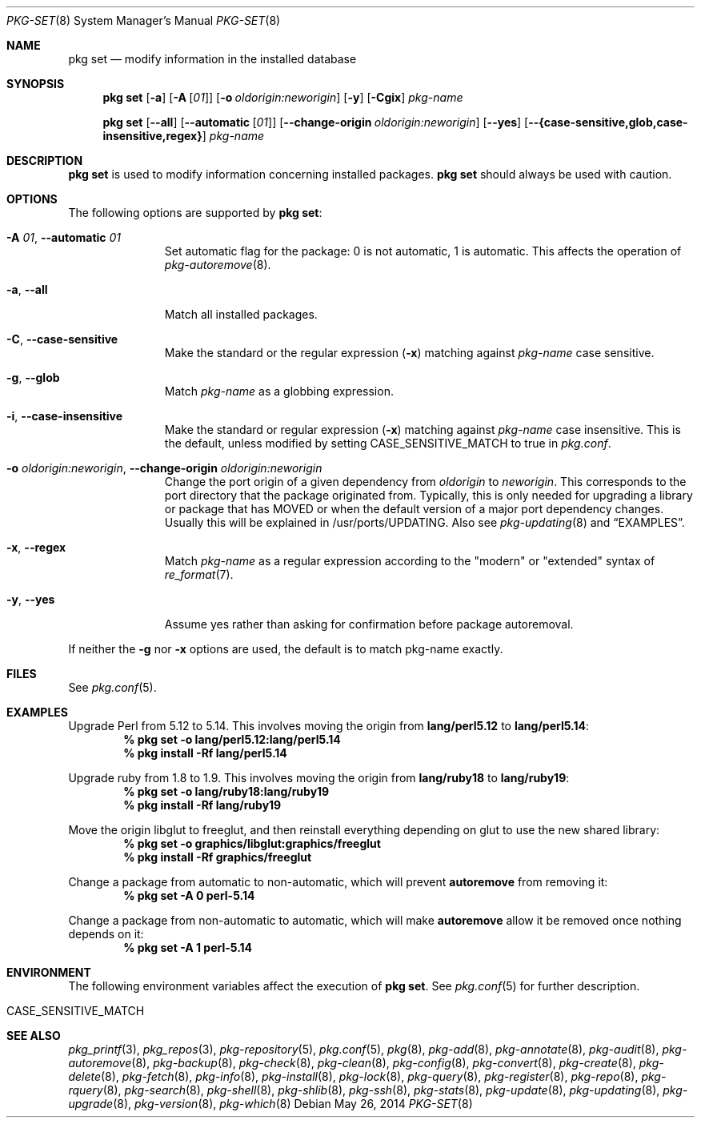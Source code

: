 .\"
.\" FreeBSD pkg - a next generation package for the installation and maintenance
.\" of non-core utilities.
.\"
.\" Redistribution and use in source and binary forms, with or without
.\" modification, are permitted provided that the following conditions
.\" are met:
.\" 1. Redistributions of source code must retain the above copyright
.\"    notice, this list of conditions and the following disclaimer.
.\" 2. Redistributions in binary form must reproduce the above copyright
.\"    notice, this list of conditions and the following disclaimer in the
.\"    documentation and/or other materials provided with the distribution.
.\"
.\"
.\"     @(#)pkg.8
.\" $FreeBSD$
.\"
.Dd May 26, 2014
.Dt PKG-SET 8
.Os
.Sh NAME
.Nm "pkg set"
.Nd modify information in the installed database
.Sh SYNOPSIS
.Nm
.Op Fl a
.Op Fl A Op Ar 01
.Op Fl o Ar oldorigin:neworigin
.Op Fl y
.Op Fl Cgix
.Ar pkg-name
.Pp
.Nm
.Op Cm --all
.Op Cm --automatic Op Ar 01
.Op Cm --change-origin Ar oldorigin:neworigin
.Op Cm --yes
.Op Cm --{case-sensitive,glob,case-insensitive,regex}
.Ar pkg-name
.Sh DESCRIPTION
.Nm
is used to modify information concerning installed packages.
.Nm
should always be used with caution.
.Sh OPTIONS
The following options are supported by
.Nm :
.Bl -tag -width automatic
.It Fl A Ar 01 , Cm --automatic Ar 01
Set automatic flag for the package: 0 is not automatic, 1 is automatic.
This affects the operation of
.Xr pkg-autoremove 8 .
.It Fl a , Cm --all
Match all installed packages.
.It Fl C , Cm --case-sensitive
Make the standard or the regular expression
.Fl ( x )
matching against
.Ar pkg-name
case sensitive.
.It Fl g , Cm --glob
Match
.Ar pkg-name
as a globbing expression.
.It Fl i , Cm --case-insensitive
Make the standard or regular expression
.Fl ( x )
matching against
.Ar pkg-name
case insensitive.
This is the default, unless modified by setting
.Ev CASE_SENSITIVE_MATCH
to true in
.Pa pkg.conf .
.It Fl o Ar oldorigin:neworigin , Cm --change-origin Ar oldorigin:neworigin
Change the port origin of a given dependency from
.Ar oldorigin
to
.Ar neworigin .
This corresponds to the port directory that the package originated from.
Typically, this is only needed for upgrading a library or package that
has MOVED or when the default version of a major port dependency
changes.
Usually this will be explained in /usr/ports/UPDATING.
Also see
.Xr pkg-updating 8
and
.Sx EXAMPLES .
.It Fl x , Cm --regex
Match
.Ar pkg-name
as a regular expression according to the "modern" or "extended" syntax of
.Xr re_format 7 .
.It Fl y , Cm --yes
Assume yes rather than asking for confirmation before package autoremoval.
.El
.Pp
If neither the
.Fl g
nor
.Fl x
options are used, the default is to match pkg-name exactly.
.Sh FILES
See
.Xr pkg.conf 5 .
.Sh EXAMPLES
Upgrade Perl from 5.12 to 5.14.
This involves moving the origin from
.Sy lang/perl5.12
to
.Sy lang/perl5.14 :
.Dl % pkg set -o lang/perl5.12:lang/perl5.14
.Dl % pkg install -Rf lang/perl5.14
.Pp
Upgrade ruby from 1.8 to 1.9.
This involves moving the origin from
.Sy lang/ruby18
to
.Sy lang/ruby19 :
.Dl % pkg set -o lang/ruby18:lang/ruby19
.Dl % pkg install -Rf lang/ruby19
.Pp
Move the origin libglut to freeglut, and then reinstall everything depending on glut to use the new shared library:
.Dl % pkg set -o graphics/libglut:graphics/freeglut
.Dl % pkg install -Rf graphics/freeglut
.Pp
Change a package from automatic to non-automatic, which will prevent
.Ic autoremove
from removing it:
.Dl % pkg set -A 0 perl-5.14
.Pp
Change a package from non-automatic to automatic, which will make
.Ic autoremove
allow it be removed once nothing depends on it:
.Dl % pkg set -A 1 perl-5.14
.Sh ENVIRONMENT
The following environment variables affect the execution of
.Nm .
See
.Xr pkg.conf 5
for further description.
.Bl -tag -width ".Ev NO_DESCRIPTIONS"
.It Ev CASE_SENSITIVE_MATCH
.El
.Sh SEE ALSO
.Xr pkg_printf 3 ,
.Xr pkg_repos 3 ,
.Xr pkg-repository 5 ,
.Xr pkg.conf 5 ,
.Xr pkg 8 ,
.Xr pkg-add 8 ,
.Xr pkg-annotate 8 ,
.Xr pkg-audit 8 ,
.Xr pkg-autoremove 8 ,
.Xr pkg-backup 8 ,
.Xr pkg-check 8 ,
.Xr pkg-clean 8 ,
.Xr pkg-config 8 ,
.Xr pkg-convert 8 ,
.Xr pkg-create 8 ,
.Xr pkg-delete 8 ,
.Xr pkg-fetch 8 ,
.Xr pkg-info 8 ,
.Xr pkg-install 8 ,
.Xr pkg-lock 8 ,
.Xr pkg-query 8 ,
.Xr pkg-register 8 ,
.Xr pkg-repo 8 ,
.Xr pkg-rquery 8 ,
.Xr pkg-search 8 ,
.Xr pkg-shell 8 ,
.Xr pkg-shlib 8 ,
.Xr pkg-ssh 8 ,
.Xr pkg-stats 8 ,
.Xr pkg-update 8 ,
.Xr pkg-updating 8 ,
.Xr pkg-upgrade 8 ,
.Xr pkg-version 8 ,
.Xr pkg-which 8
